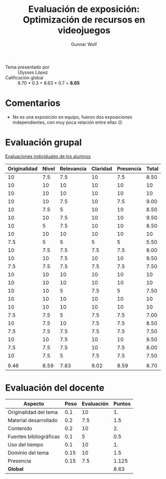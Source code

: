 #+title: Evaluación de exposición: Optimización de recursos en videojuegos
#+author: Gunnar Wolf

- Tema presentado por :: Ulysses López
- Calificación global :: 8.70  * 0.3 + 8.63 * 0.7 = *8.65*

* Comentarios

- No es una exposición en equipo, fueron dos exposiciones
  independientes, con muy poca relación entre ellas ☹

* Evaluación grupal

[[./evaluacion_alumnos.pdf][Evaluaciones individuales de los alumnos]]

|--------------+-------+------------+----------+-----------+-------|
| Originalidad | Nivel | Relevancia | Claridad | Presencia | Total |
|--------------+-------+------------+----------+-----------+-------|
|           10 |   7.5 |        7.5 |       10 |       7.5 |  8.50 |
|           10 |    10 |         10 |       10 |        10 |    10 |
|           10 |    10 |         10 |       10 |        10 |    10 |
|           10 |    10 |        7.5 |       10 |       7.5 |  9.00 |
|           10 |   7.5 |          5 |       10 |        10 |  8.50 |
|           10 |    10 |        7.5 |       10 |        10 |  9.50 |
|           10 |     5 |        7.5 |       10 |        10 |  8.50 |
|           10 |    10 |         10 |       10 |        10 |    10 |
|          7.5 |     5 |          5 |        5 |         5 |  5.50 |
|           10 |   7.5 |        7.5 |      7.5 |       7.5 |  8.00 |
|           10 |    10 |        7.5 |       10 |        10 |  9.50 |
|          7.5 |   7.5 |        7.5 |      7.5 |       7.5 |  7.50 |
|           10 |    10 |         10 |       10 |        10 |    10 |
|           10 |    10 |         10 |       10 |        10 |    10 |
|           10 |    10 |          5 |      7.5 |         5 |  7.50 |
|           10 |    10 |         10 |       10 |        10 |    10 |
|           10 |    10 |         10 |       10 |        10 |    10 |
|          7.5 |   7.5 |          5 |      7.5 |       7.5 |  7.00 |
|           10 |   7.5 |         10 |      7.5 |       7.5 |  8.50 |
|          7.5 |   7.5 |        7.5 |      7.5 |       7.5 |  7.50 |
|           10 |    10 |        7.5 |       10 |        10 |  9.50 |
|          7.5 |   7.5 |        7.5 |       10 |       7.5 |  8.00 |
|           10 |   7.5 |          5 |      7.5 |       7.5 |  7.50 |
|              |       |            |          |           |       |
|--------------+-------+------------+----------+-----------+-------|
|         9.46 |  8.59 |       7.83 |     9.02 |      8.59 |  8.70 |
|--------------+-------+------------+----------+-----------+-------|
#+TBLFM: @>$1..@>$6=vmean(@II..@III-1); f-2::@2$>..@>>>$>=vmean($1..$5); f-2

* Evaluación del docente

| *Aspecto*              | *Peso* | *Evaluación* | *Puntos* |
|------------------------+--------+--------------+----------|
| Originalidad del tema  |    0.1 |           10 |       1. |
| Material desarrollado  |    0.2 |          7.5 |      1.5 |
| Contenido              |    0.2 |           10 |       2. |
| Fuentes bibliográficas |    0.1 |            5 |      0.5 |
| Uso del tiempo         |    0.1 |           10 |       1. |
| Dominio del tema       |   0.15 |           10 |      1.5 |
| Presencia              |   0.15 |          7.5 |    1.125 |
|------------------------+--------+--------------+----------|
| *Global*               |        |              |     8.63 |
#+TBLFM: @<<$4..@>>$4=$2*$3::$4=vsum(@<<..@>>);f-2

